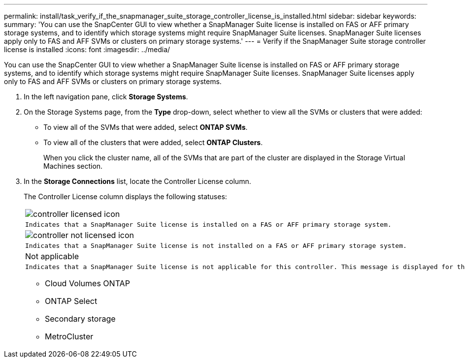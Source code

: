 ---
permalink: install/task_verify_if_the_snapmanager_suite_storage_controller_license_is_installed.html
sidebar: sidebar
keywords: 
summary: 'You can use the SnapCenter GUI to view whether a SnapManager Suite license is installed on FAS or AFF primary storage systems, and to identify which storage systems might require SnapManager Suite licenses. SnapManager Suite licenses apply only to FAS and AFF SVMs or clusters on primary storage systems.'
---
= Verify if the SnapManager Suite storage controller license is installed
:icons: font
:imagesdir: ../media/

[.lead]
You can use the SnapCenter GUI to view whether a SnapManager Suite license is installed on FAS or AFF primary storage systems, and to identify which storage systems might require SnapManager Suite licenses. SnapManager Suite licenses apply only to FAS and AFF SVMs or clusters on primary storage systems.

. In the left navigation pane, click *Storage Systems*.
. On the Storage Systems page, from the *Type* drop-down, select whether to view all the SVMs or clusters that were added:
 ** To view all of the SVMs that were added, select *ONTAP SVMs*.
 ** To view all of the clusters that were added, select *ONTAP Clusters*.
+
When you click the cluster name, all of the SVMs that are part of the cluster are displayed in the Storage Virtual Machines section.
. In the *Storage Connections* list, locate the Controller License column.
+
The Controller License column displays the following statuses:
+
|===
a|
image:../media/controller_licensed_icon.gif[]
a|
    Indicates that a SnapManager Suite license is installed on a FAS or AFF primary storage system.
a|
image:../media/controller_not_licensed_icon.gif[]
a|
    Indicates that a SnapManager Suite license is not installed on a FAS or AFF primary storage system.
a|
Not applicable
a|
    Indicates that a SnapManager Suite license is not applicable for this controller. This message is displayed for the following platforms:

 ** Cloud Volumes ONTAP
 ** ONTAP Select
 ** Secondary storage
 ** MetroCluster

+
|===
